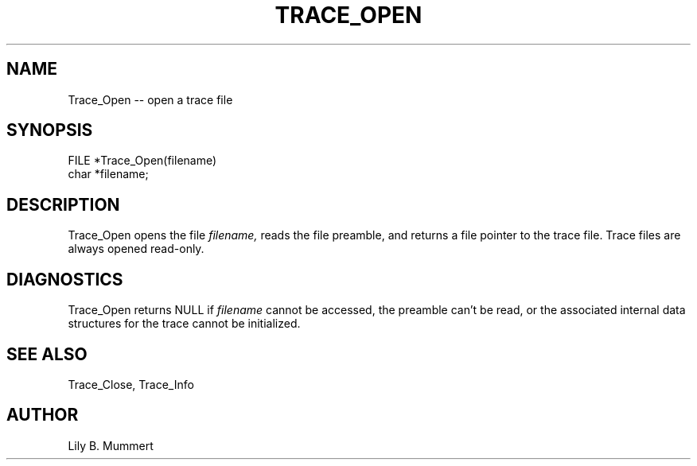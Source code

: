 .TH TRACE_OPEN 3 "Feb 10, 1992" "Trace_Open"

.SH NAME
Trace_Open -- open a trace file


.SH SYNOPSIS


.nf

FILE *Trace_Open(filename)
char *filename;

.fi 

.PP

.SH DESCRIPTION

Trace_Open opens the file \fIfilename,\fR reads the file
preamble, and returns a file pointer to the trace file.
Trace files are always opened read-only.

.PP

.SH DIAGNOSTICS

Trace_Open returns NULL if \fIfilename\fR cannot be accessed, 
the preamble can't be read, or the associated internal data
structures for the trace cannot be initialized.

.PP

.SH SEE ALSO

Trace_Close, Trace_Info

.PP

.SH AUTHOR

Lily B.  Mummert

